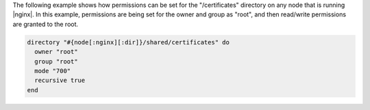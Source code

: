 .. This is an included how-to. 

The following example shows how permissions can be set for the "/certificates" directory on any node that is running |nginx|. In this example, permissions are being set for the owner and group as "root", and then read/write permissions are granted to the root.

.. code-block:: ruby

   directory "#{node[:nginx][:dir]}/shared/certificates" do
     owner "root"
     group "root"
     mode "700"
     recursive true
   end


